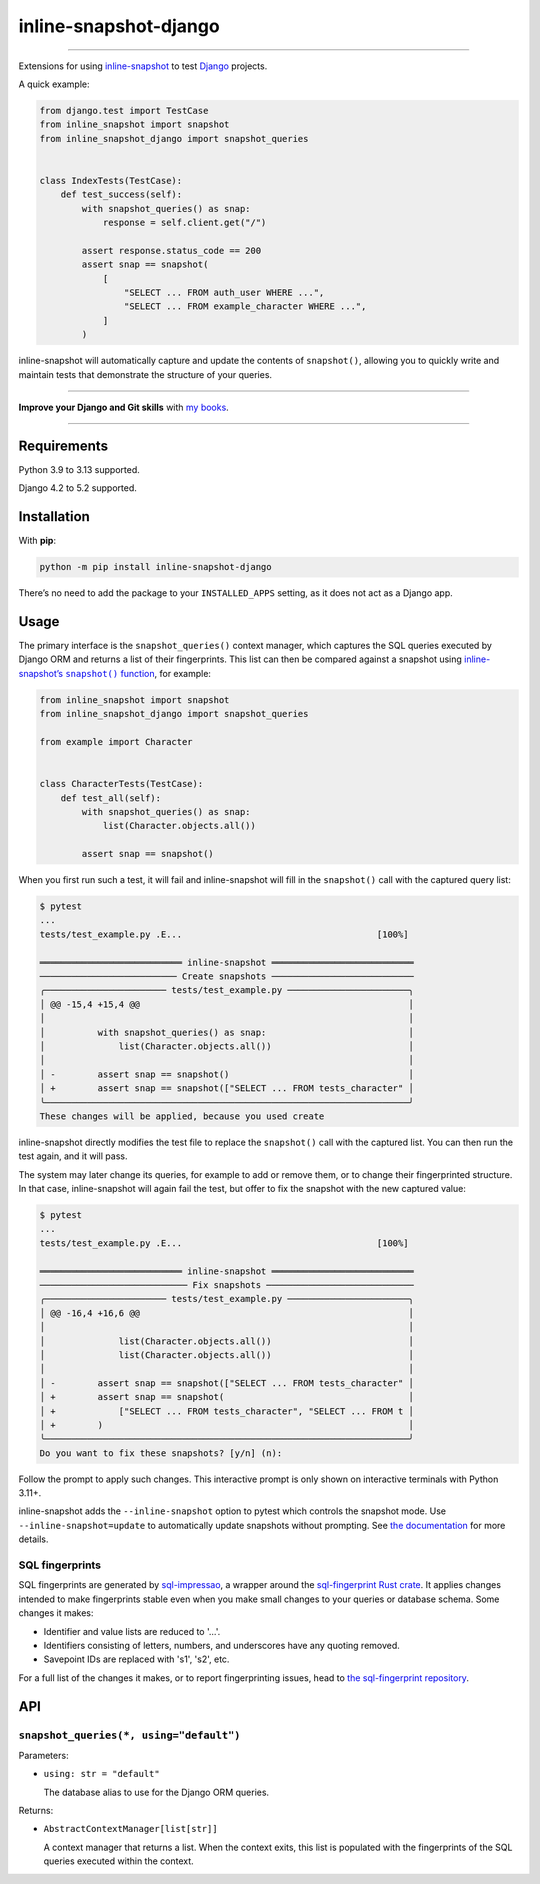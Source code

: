 ======================
inline-snapshot-django
======================

.. image:: https://img.shields.io/github/actions/workflow/status/adamchainz/inline-snapshot-django/main.yml.svg?branch=main&style=for-the-badge
   :target: https://github.com/adamchainz/inline-snapshot-django/actions?workflow=CI

.. image:: https://img.shields.io/badge/Coverage-100%25-success?style=for-the-badge
   :target: https://github.com/adamchainz/inline-snapshot-django/actions?workflow=CI

.. image:: https://img.shields.io/pypi/v/inline-snapshot-django.svg?style=for-the-badge
   :target: https://pypi.org/project/inline-snapshot-django/

.. image:: https://img.shields.io/badge/code%20style-black-000000.svg?style=for-the-badge
   :target: https://github.com/psf/black

.. image:: https://img.shields.io/badge/pre--commit-enabled-brightgreen?logo=pre-commit&logoColor=white&style=for-the-badge
   :target: https://github.com/pre-commit/pre-commit
   :alt: pre-commit

----

Extensions for using `inline-snapshot <https://github.com/15r10nk/inline-snapshot>`__ to test `Django <https://www.djangoproject.com/>`__ projects.

A quick example:

.. code-block:: python

    from django.test import TestCase
    from inline_snapshot import snapshot
    from inline_snapshot_django import snapshot_queries


    class IndexTests(TestCase):
        def test_success(self):
            with snapshot_queries() as snap:
                response = self.client.get("/")

            assert response.status_code == 200
            assert snap == snapshot(
                [
                    "SELECT ... FROM auth_user WHERE ...",
                    "SELECT ... FROM example_character WHERE ...",
                ]
            )

inline-snapshot will automatically capture and update the contents of ``snapshot()``, allowing you to quickly write and maintain tests that demonstrate the structure of your queries.

----

**Improve your Django and Git skills** with `my books <https://adamj.eu/books/>`__.

----

Requirements
============

Python 3.9 to 3.13 supported.

Django 4.2 to 5.2 supported.

Installation
============

With **pip**:

.. code-block:: sh

    python -m pip install inline-snapshot-django

There’s no need to add the package to your ``INSTALLED_APPS`` setting, as it does not act as a Django app.

Usage
=====

The primary interface is the ``snapshot_queries()`` context manager, which captures the SQL queries executed by Django ORM and returns a list of their fingerprints.
This list can then be compared against a snapshot using |inline-snapshots snapshot() function|__, for example:

.. |inline-snapshots snapshot() function| replace:: inline-snapshot’s ``snapshot()`` function
__ https://15r10nk.github.io/inline-snapshot/latest/

.. code-block:: python

    from inline_snapshot import snapshot
    from inline_snapshot_django import snapshot_queries

    from example import Character


    class CharacterTests(TestCase):
        def test_all(self):
            with snapshot_queries() as snap:
                list(Character.objects.all())

            assert snap == snapshot()

When you first run such a test, it will fail and inline-snapshot will fill in the ``snapshot()`` call with the captured query list:

.. code-block:: console

    $ pytest
    ...
    tests/test_example.py .E...                                     [100%]

    ═══════════════════════════ inline-snapshot ═══════════════════════════
    ────────────────────────── Create snapshots ───────────────────────────
    ╭─────────────────────── tests/test_example.py ───────────────────────╮
    │ @@ -15,4 +15,4 @@                                                   │
    │                                                                     │
    │          with snapshot_queries() as snap:                           │
    │              list(Character.objects.all())                          │
    │                                                                     │
    │ -        assert snap == snapshot()                                  │
    │ +        assert snap == snapshot(["SELECT ... FROM tests_character" │
    ╰─────────────────────────────────────────────────────────────────────╯
    These changes will be applied, because you used create

inline-snapshot directly modifies the test file to replace the ``snapshot()`` call with the captured list.
You can then run the test again, and it will pass.

The system may later change its queries, for example to add or remove them, or to change their fingerprinted structure.
In that case, inline-snapshot will again fail the test, but offer to fix the snapshot with the new captured value:

.. code-block:: console

    $ pytest
    ...
    tests/test_example.py .E...                                     [100%]

    ═══════════════════════════ inline-snapshot ═══════════════════════════
    ──────────────────────────── Fix snapshots ────────────────────────────
    ╭─────────────────────── tests/test_example.py ───────────────────────╮
    │ @@ -16,4 +16,6 @@                                                   │
    │                                                                     │
    │              list(Character.objects.all())                          │
    │              list(Character.objects.all())                          │
    │                                                                     │
    │ -        assert snap == snapshot(["SELECT ... FROM tests_character" │
    │ +        assert snap == snapshot(                                   │
    │ +            ["SELECT ... FROM tests_character", "SELECT ... FROM t │
    │ +        )                                                          │
    ╰─────────────────────────────────────────────────────────────────────╯
    Do you want to fix these snapshots? [y/n] (n):

Follow the prompt to apply such changes.
This interactive prompt is only shown on interactive terminals with Python 3.11+.

inline-snapshot adds the ``--inline-snapshot`` option to pytest which controls the snapshot mode.
Use ``--inline-snapshot=update`` to automatically update snapshots without prompting.
See `the documentation <https://15r10nk.github.io/inline-snapshot/latest/pytest/>`__ for more details.

SQL fingerprints
----------------

SQL fingerprints are generated by `sql-impressao <https://pypi.org/project/sql-impressao/>`__, a wrapper around the `sql-fingerprint Rust crate <https://github.com/adamchainz/sql-fingerprint>`__.
It applies changes intended to make fingerprints stable even when you make small changes to your queries or database schema.
Some changes it makes:

* Identifier and value lists are reduced to '...'.
* Identifiers consisting of letters, numbers, and underscores have any quoting removed.
* Savepoint IDs are replaced with 's1', 's2', etc.

For a full list of the changes it makes, or to report fingerprinting issues, head to `the sql-fingerprint repository <https://github.com/adamchainz/sql-fingerprint>`__.

API
===

``snapshot_queries(*, using="default")``
----------------------------------------

Parameters:

* ``using: str = "default"``

  The database alias to use for the Django ORM queries.

Returns:

* ``AbstractContextManager[list[str]]``

  A context manager that returns a list.
  When the context exits, this list is populated with the fingerprints of the SQL queries executed within the context.
